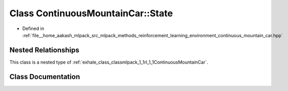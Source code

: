 .. _exhale_class_classmlpack_1_1rl_1_1ContinuousMountainCar_1_1State:

Class ContinuousMountainCar::State
==================================

- Defined in :ref:`file__home_aakash_mlpack_src_mlpack_methods_reinforcement_learning_environment_continuous_mountain_car.hpp`


Nested Relationships
--------------------

This class is a nested type of :ref:`exhale_class_classmlpack_1_1rl_1_1ContinuousMountainCar`.


Class Documentation
-------------------


.. doxygenclass:: mlpack::rl::ContinuousMountainCar::State
   :members:
   :protected-members:
   :undoc-members: